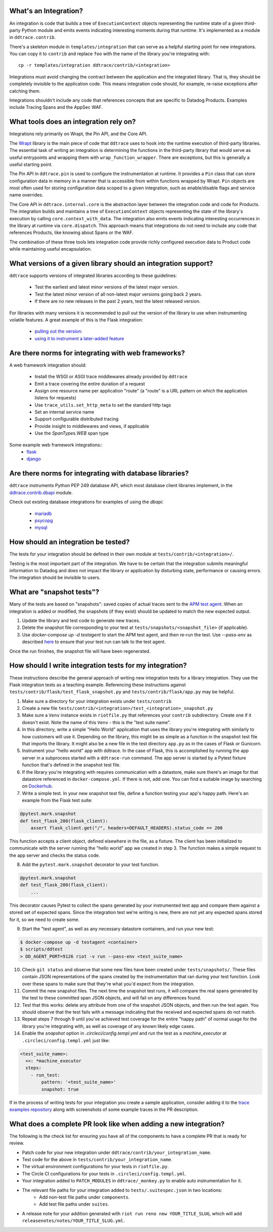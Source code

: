 .. _integration_guidelines:

What's an Integration?
----------------------

An integration is code that builds a tree of ``ExecutionContext`` objects representing the
runtime state of a given third-party Python module and emits events indicating interesting moments
during that runtime. It's implemented as a module in ``ddtrace.contrib``.

There's a skeleton module in ``templates/integration`` that can serve as a helpful starting point
for new integrations. You can copy it to ``contrib`` and replace ``foo`` with the name of the library you're
integrating with::

      cp -r templates/integration ddtrace/contrib/<integration>

Integrations must avoid changing the contract between the application and the integrated library. That is, they
should be completely invisible to the application code. This means integration code should, for example,
re-raise exceptions after catching them.

Integrations shouldn't include any code that references concepts that are specific to Datadog Products. Examples
include Tracing Spans and the AppSec WAF.

What tools does an integration rely on?
---------------------------------------

Integrations rely primarily on Wrapt, the Pin API, and the Core API.

The `Wrapt <https://pypi.org/project/wrapt/>`_ library is the main piece of code that ``ddtrace`` uses to hook
into the runtime execution of third-party libraries. The essential task of writing an integration is determining
the functions in the third-party library that would serve as useful entrypoints and wrapping them with ``wrap_function_wrapper``.
There are exceptions, but this is generally a useful starting point.

The Pin API in ``ddtrace.pin`` is used to configure the instrumentation at runtime. It provides a ``Pin`` class
that can store configuration data in memory in a manner that is accessible from within functions wrapped by Wrapt.
``Pin`` objects are most often used for storing configuration data scoped to a given integration, such as
enable/disable flags and service name overrides.

The Core API in ``ddtrace.internal.core`` is the abstraction layer between the integration code and code for
Products. The integration builds and maintains a tree of ``ExecutionContext`` objects representing the state
of the library's execution by calling ``core.context_with_data``. The integration also emits events indicating
interesting occurrences in the library at runtime via ``core.dispatch``. This approach means that integrations
do not need to include any code that references Products, like knowing about Spans or the WAF.

The combination of these three tools lets integration code provide richly configured execution data to Product
code while maintaining useful encapsulation.


What versions of a given library should an integration support?
---------------------------------------------------------------

``ddtrace`` supports versions of integrated libraries according to these guidelines:

  - Test the earliest and latest minor versions of the latest major version.

  - Test the latest minor version of all non-latest major versions going back 2 years.

  - If there are no new releases in the past 2 years, test the latest released version.

For libraries with many versions it is recommended to pull out the version of
the library to use when instrumenting volatile features. A great example of
this is the Flask integration:

    - `pulling out the version: <https://github.com/DataDog/dd-trace-py/blob/96dc6403e329da87fe40a1e912ce72f2b452d65c/ddtrace/contrib/flask/patch.py#L45-L58>`_
    - `using it to instrument a later-added feature <https://github.com/DataDog/dd-trace-py/blob/96dc6403e329da87fe40a1e912ce72f2b452d65c/ddtrace/contrib/flask/patch.py#L149-L151>`_


Are there norms for integrating with web frameworks?
----------------------------------------------------

A web framework integration should:

    - Install the WSGI or ASGI trace middlewares already provided by ``ddtrace``
    - Emit a trace covering the entire duration of a request
    - Assign one resource name per application "route" (a "route" is a URL pattern on which the application listens for requests)
    - Use ``trace_utils.set_http_meta`` to set the standard http tags
    - Set an internal service name
    - Support configurable distributed tracing
    - Provide insight to middlewares and views, if applicable
    - Use the `SpanTypes.WEB` span type

Some example web framework integrations::
    - `flask <https://github.com/DataDog/dd-trace-py/tree/46a2600/ddtrace/contrib/flask>`_
    - `django <https://github.com/DataDog/dd-trace-py/tree/46a2600/ddtrace/contrib/django>`__

Are there norms for integrating with database libraries?
--------------------------------------------------------

``ddtrace`` instruments Python PEP 249 database API, which most database client libraries implement, in the
`ddtrace.contrib.dbapi <https://github.com/DataDog/dd-trace-py/blob/46a2600/ddtrace/contrib/dbapi/__init__.py>`_
module.

Check out existing database integrations for examples of using the `dbapi`:

    - `mariadb <https://github.com/DataDog/dd-trace-py/tree/46a2600/ddtrace/contrib/mariadb>`_
    - `psycopg <https://github.com/DataDog/dd-trace-py/tree/46a2600/ddtrace/contrib/psycopg>`_
    - `mysql <https://github.com/DataDog/dd-trace-py/tree/46a2600/ddtrace/contrib/mysql>`_

How should an integration be tested?
------------------------------------

The tests for your integration should be defined in their own module at ``tests/contrib/<integration>/``.

Testing is the most important part of the integration. We have to be certain
that the integration submits meaningful information to Datadog and does not
impact the library or application by disturbing state, performance or causing errors. The integration
should be invisible to users.

What are "snapshot tests"?
--------------------------

Many of the tests are based on "snapshots": saved copies of actual traces sent to the
`APM test agent <https://github.com/datadog/dd-apm-test-agent?tab=readme-ov-file#datadog-apm-test-agent>`_. When an integration is added or modified, the snapshots
(if they exist) should be updated to match the new expected output.

1. Update the library and test code to generate new traces.
2. Delete the snapshot file corresponding to your test at ``tests/snapshots/<snapshot_file>`` (if applicable).
3. Use `docker-compose up -d testagent` to start the APM test agent, and then re-run the test. Use `--pass-env` as described
   `here <https://github.com/datadog/dd-apm-test-agent?tab=readme-ov-file#running-the-tests>`_ to ensure that your test run can talk to the test agent.

Once the run finishes, the snapshot file will have been regenerated.

How should I write integration tests for my integration?
--------------------------------------------------------

These instructions describe the general approach of writing new integration tests for a library integration.
They use the Flask integration tests as a teaching example. Referencing these instructions against
``tests/contrib/flask/test_flask_snapshot.py`` and ``tests/contrib/flask/app.py`` may be helpful.

1. Make sure a directory for your integration exists under ``tests/contrib``
2. Create a new file ``tests/contrib/<integration>/test_<integration>_snapshot.py``
3. Make sure a ``Venv`` instance exists in ``riotfile.py`` that references your ``contrib`` subdirectory.
   Create one if it doesn't exist. Note the name of this ``Venv`` - this is the "test suite name".
4. In this directory, write a simple "Hello World" application that uses the library you're
   integrating with similarly to how customers will use it. Depending on the library, this
   might be as simple as a function in the snapshot test file that imports the library.
   It might also be a new file in the test directory ``app.py`` as in the cases of Flask
   or Gunicorn.
5. Instrument your "hello world" app with ddtrace. In the case of Flask, this is accomplished by
   running the app server in a subprocess started with a ``ddtrace-run`` command. The app
   server is started by a Pytest fixture function that's defined in the snapshot test file.
6. If the library you're integrating with requires communication with a datastore, make sure there's
   an image for that datastore referenced in ``docker-compose.yml``. If there is not, add one.
   You can find a suitable image by searching on `Dockerhub <hub.docker.com>`_.
7. Write a simple test. In your new snapshot test file, define a function testing your app's
   happy path. Here's an example from the Flask test suite:

.. code-block:: python

    @pytest.mark.snapshot
    def test_flask_200(flask_client):
        assert flask_client.get("/", headers=DEFAULT_HEADERS).status_code == 200


This function accepts a client object, defined elsewhere in the file, as a fixture. The
client has been initialized to communicate with the server running the "hello world" app we
created in step 3. The function makes a simple request to the app server and checks the status
code.

8. Add the ``pytest.mark.snapshot`` decorator to your test function.

.. code-block:: python

    @pytest.mark.snapshot
    def test_flask_200(flask_client):
        ...


This decorator causes Pytest to collect the spans generated by your instrumented test app and compare them
against a stored set of expected spans. Since the integration test we're writing is new, there
are not yet any expected spans stored for it, so we need to create some.

9. Start the "test agent", as well as any necessary datastore containers, and run your new test:

.. code-block:: bash

   $ docker-compose up -d testagent <container>
   $ scripts/ddtest
   > DD_AGENT_PORT=9126 riot -v run --pass-env <test_suite_name>


10. Check ``git status`` and observe that some new files have been created under ``tests/snapshots/``.
    These files contain JSON representations of the spans created by the instrumentation that ran
    during your test function. Look over these spans to make sure that they're what you'd expect
    from the integration.
11. Commit the new snapshot files. The next time the snapshot test runs, it will compare the real spans
    generated by the test to these committed span JSON objects, and will fail on any differences found.
12. Test that this works: delete any attribute from one of the snapshot JSON objects, and then run the test again.
    You should observe that the test fails with a message indicating that the received and expected spans do
    not match.
13. Repeat steps 7 through 9 until you've achieved test coverage for the entire "happy path" of normal usage
    for the library you're integrating with, as well as coverage of any known likely edge cases.
14. Enable the `snapshot` option in `.circleci/config.templ.yml` and run the test as a `machine_executor` at ``.circleci/config.templ.yml``
    just like:

.. code-block:: yaml

  <test_suite_name>:
    <<: *machine_executor
    steps:
      - run_test:
          pattern: '<test_suite_name>'
          snapshot: true


If in the process of writing tests for your integration you create a sample application,
consider adding it to the `trace examples repository <https://github.com/Datadog/trace-examples>`_ along
with screenshots of some example traces in the PR description.

What does a complete PR look like when adding a new integration?
----------------------------------------------------------------

The following is the check list for ensuring you have all of the components to have a complete PR that is ready for review.

- Patch code for your new integration under ``ddtrace/contrib/your_integration_name``.
- Test code for the above in ``tests/contrib/your_integration_name``.
- The virtual environment configurations for your tests in ``riotfile.py``.
- The Circle CI configurations for your tests in ``.circleci/config.templ.yml``.
- Your integration added to ``PATCH_MODULES`` in ``ddtrace/_monkey.py`` to enable auto instrumentation for it.
- The relevant file paths for your integration added to ``tests/.suitespec.json`` in two locations:
    - Add non-test file paths under ``components``.
    - Add test file paths under ``suites``.
- A release note for your addition generated with ``riot run reno new YOUR_TITLE_SLUG``, which will add ``releasenotes/notes/YOUR_TITLE_SLUG.yml``.
